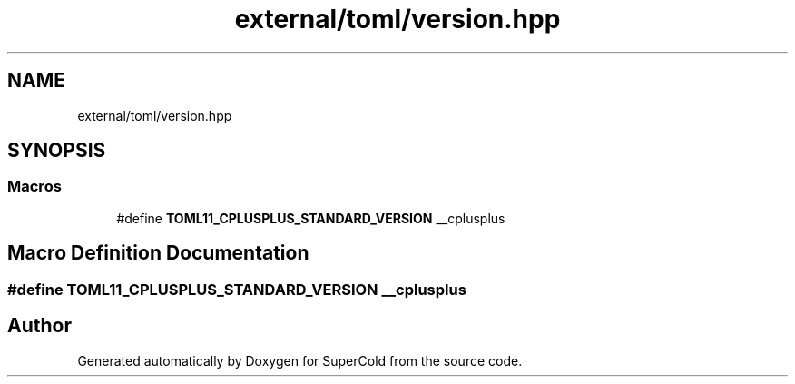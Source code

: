 .TH "external/toml/version.hpp" 3 "Sat Jun 18 2022" "Version 1.0" "SuperCold" \" -*- nroff -*-
.ad l
.nh
.SH NAME
external/toml/version.hpp
.SH SYNOPSIS
.br
.PP
.SS "Macros"

.in +1c
.ti -1c
.RI "#define \fBTOML11_CPLUSPLUS_STANDARD_VERSION\fP   __cplusplus"
.br
.in -1c
.SH "Macro Definition Documentation"
.PP 
.SS "#define TOML11_CPLUSPLUS_STANDARD_VERSION   __cplusplus"

.SH "Author"
.PP 
Generated automatically by Doxygen for SuperCold from the source code\&.
